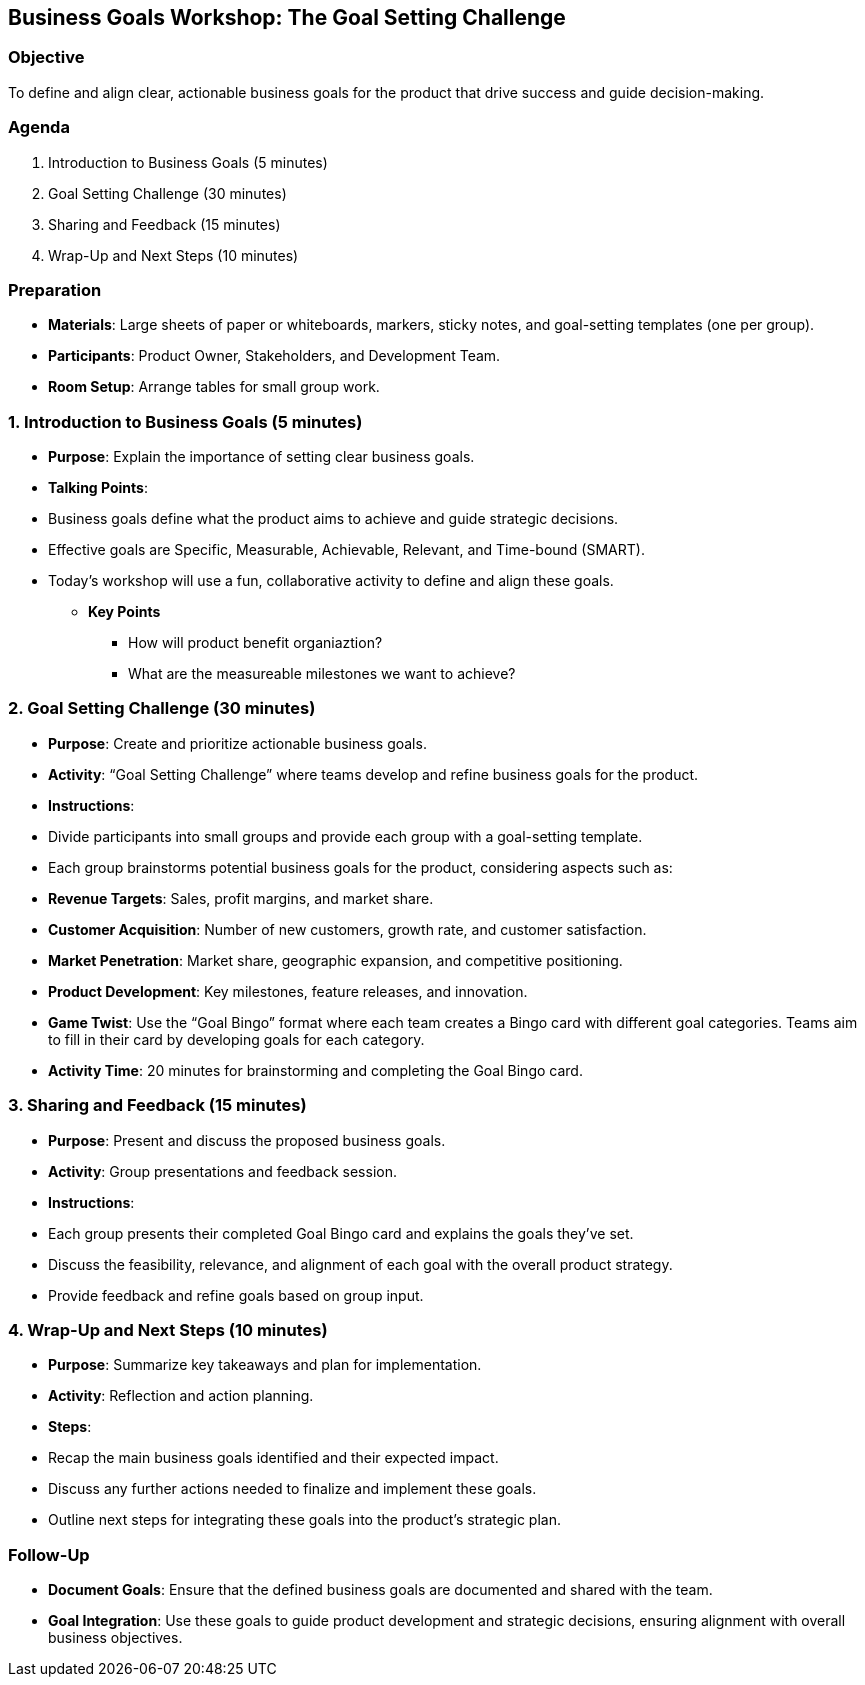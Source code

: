 == Business Goals Workshop: The Goal Setting Challenge
:author: [Your Name]
:date: [Date]
:duration: 1 hour

=== Objective
To define and align clear, actionable business goals for the product that drive success and guide decision-making.

=== Agenda

1. Introduction to Business Goals (5 minutes)
2. Goal Setting Challenge (30 minutes)
3. Sharing and Feedback (15 minutes)
4. Wrap-Up and Next Steps (10 minutes)

=== Preparation
- **Materials**: Large sheets of paper or whiteboards, markers, sticky notes, and goal-setting templates (one per group).
- **Participants**: Product Owner, Stakeholders, and Development Team.
- **Room Setup**: Arrange tables for small group work.

=== 1. Introduction to Business Goals (5 minutes)
- **Purpose**: Explain the importance of setting clear business goals.
- **Talking Points**:
  - Business goals define what the product aims to achieve and guide strategic decisions.
  - Effective goals are Specific, Measurable, Achievable, Relevant, and Time-bound (SMART).
  - Today’s workshop will use a fun, collaborative activity to define and align these goals.

* **Key Points**
** How will product benefit organiaztion?
** What are the measureable milestones we want to achieve?

=== 2. Goal Setting Challenge (30 minutes)
- **Purpose**: Create and prioritize actionable business goals.
- **Activity**: “Goal Setting Challenge” where teams develop and refine business goals for the product.

- **Instructions**:
  - Divide participants into small groups and provide each group with a goal-setting template.
  - Each group brainstorms potential business goals for the product, considering aspects such as:
    - **Revenue Targets**: Sales, profit margins, and market share.
    - **Customer Acquisition**: Number of new customers, growth rate, and customer satisfaction.
    - **Market Penetration**: Market share, geographic expansion, and competitive positioning.
    - **Product Development**: Key milestones, feature releases, and innovation.
  - **Game Twist**: Use the “Goal Bingo” format where each team creates a Bingo card with different goal categories. Teams aim to fill in their card by developing goals for each category.
  - **Activity Time**: 20 minutes for brainstorming and completing the Goal Bingo card.

=== 3. Sharing and Feedback (15 minutes)
- **Purpose**: Present and discuss the proposed business goals.
- **Activity**: Group presentations and feedback session.

- **Instructions**:
  - Each group presents their completed Goal Bingo card and explains the goals they’ve set.
  - Discuss the feasibility, relevance, and alignment of each goal with the overall product strategy.
  - Provide feedback and refine goals based on group input.

=== 4. Wrap-Up and Next Steps (10 minutes)
- **Purpose**: Summarize key takeaways and plan for implementation.
- **Activity**: Reflection and action planning.

- **Steps**:
  - Recap the main business goals identified and their expected impact.
  - Discuss any further actions needed to finalize and implement these goals.
  - Outline next steps for integrating these goals into the product’s strategic plan.

=== Follow-Up
- **Document Goals**: Ensure that the defined business goals are documented and shared with the team.
- **Goal Integration**: Use these goals to guide product development and strategic decisions, ensuring alignment with overall business objectives.

